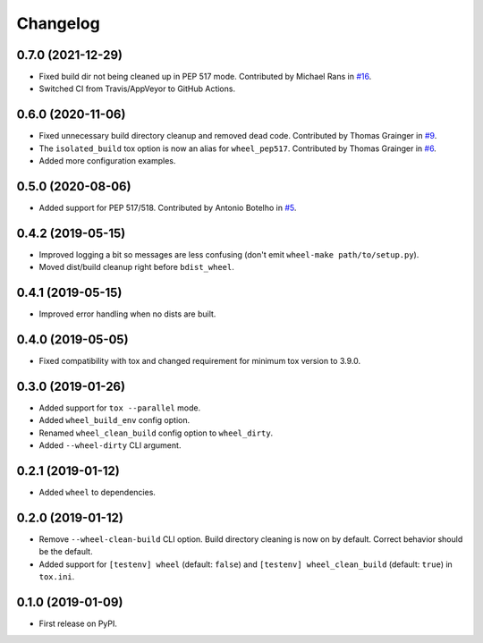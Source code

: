 
Changelog
=========

0.7.0 (2021-12-29)
------------------

* Fixed build dir not being cleaned up in PEP 517 mode.
  Contributed by Michael Rans in `#16 <https://github.com/ionelmc/tox-wheel/pull/16>`_.
* Switched CI from Travis/AppVeyor to GitHub Actions.

0.6.0 (2020-11-06)
------------------

* Fixed unnecessary build directory cleanup and removed dead code.
  Contributed by Thomas Grainger in `#9 <https://github.com/ionelmc/tox-wheel/pull/9>`_.
* The ``isolated_build`` tox option is now an alias for ``wheel_pep517``.
  Contributed by Thomas Grainger in `#6 <https://github.com/ionelmc/tox-wheel/pull/6>`_.
* Added more configuration examples.

0.5.0 (2020-08-06)
------------------

* Added support for PEP 517/518.
  Contributed by Antonio Botelho in `#5 <https://github.com/ionelmc/tox-wheel/pull/5>`_.

0.4.2 (2019-05-15)
------------------

* Improved logging a bit so messages are less confusing (don't emit ``wheel-make path/to/setup.py``).
* Moved dist/build cleanup right before ``bdist_wheel``.

0.4.1 (2019-05-15)
------------------

* Improved error handling when no dists are built.

0.4.0 (2019-05-05)
------------------

* Fixed compatibility with tox and changed requirement for minimum tox version to 3.9.0.

0.3.0 (2019-01-26)
------------------

* Added support for ``tox --parallel`` mode.
* Added ``wheel_build_env`` config option.
* Renamed ``wheel_clean_build`` config option to ``wheel_dirty``.
* Added ``--wheel-dirty`` CLI argument.

0.2.1 (2019-01-12)
------------------

* Added ``wheel`` to dependencies.

0.2.0 (2019-01-12)
------------------

* Remove ``--wheel-clean-build`` CLI option. Build directory cleaning is now on by default.
  Correct behavior should be the default.
* Added support for ``[testenv] wheel`` (default: ``false``) and ``[testenv] wheel_clean_build`` (default: ``true``)
  in ``tox.ini``.

0.1.0 (2019-01-09)
------------------

* First release on PyPI.
